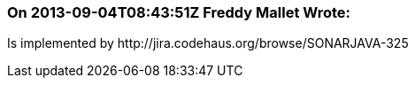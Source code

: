 === On 2013-09-04T08:43:51Z Freddy Mallet Wrote:
Is implemented by \http://jira.codehaus.org/browse/SONARJAVA-325

